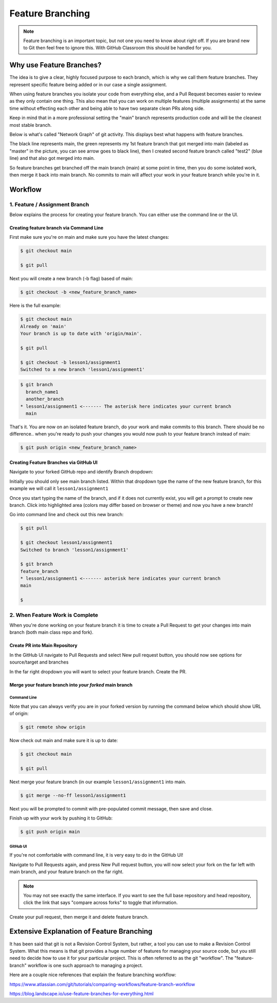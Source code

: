 *****************
Feature Branching
*****************

.. note:: Feature branching is an important topic, but not one you need to know about right off. If you are brand new to Git then feel free to ignore this. With GitHub Classroom this should be handled for you.

Why use Feature Branches?
=========================

The idea is to give a clear, highly focused purpose to each branch, which is why we call them feature branches. They represent specific feature being added or in our case a single assignment.

When using feature branches you isolate your code from everything else, and a Pull Request becomes easier to review as they only contain one thing. This also mean that you can work on multiple features (multiple assignments) at the same time without effecting each other and being able to have two separate clean PRs along side.

Keep in mind that in a more professional setting the "main" branch represents production code and will be the cleanest most stable branch.

Below is what's called "Network Graph" of git activity. This displays best what happens with feature branches.

The black line represents main, the green represents my 1st feature branch that got merged into main (labeled as "master" in the picture, you can see arrow goes to black line), then I created second feature branch called "test2" (blue line) and that also got merged into main.

So feature branches get branched off the main branch (main) at some point in time, then you do some isolated work, then merge it back into main branch. No commits to main will affect your work in your feature branch while you're in it.

.. image:: images/feature_branching_img1.png
  :scale: 75

Workflow
========

1. Feature / Assignment Branch
------------------------------

Below explains the process for creating your feature branch. You can either use the command line or the UI.

Creating feature branch via Command Line
........................................

First make sure you're on main and make sure you have the latest changes:

.. code-block:: bash

    $ git checkout main

    $ git pull

Next you will create a new branch (-b flag) based of main:

.. code-block:: bash

    $ git checkout -b <new_feature_branch_name>

Here is the full example:

.. code-block:: bash

    $ git checkout main
    Already on 'main'
    Your branch is up to date with 'origin/main'.

    $ git pull

    $ git checkout -b lesson1/assignment1
    Switched to a new branch 'lesson1/assignment1'

.. code-block:: bash

    $ git branch
      branch_name1
      another_branch
    * lesson1/assignment1 <------- The asterisk here indicates your current branch
      main


That's it. You are now on an isolated feature branch, do your work and make commits to this branch. There should be no difference.. when you're ready to push your changes you would now push to your feature branch instead of main:

.. code-block:: bash

    $ git push origin <new_feature_branch_name>

Creating Feature Branches via GitHub UI
.......................................

Navigate to your forked GitHub repo and identify Branch dropdown:

.. image:: images/feature_branching_img2.png
    :scale: 50

Initially you should only see main branch listed. Within that dropdown type the name of the new feature branch, for this example we will call it ``lesson1/assignment1``

.. image:: images/feature_branching_img3.png
    :scale: 50

Once you start typing the name of the branch, and if it does not currently exist, you will get a prompt to create new branch. Click into highlighted area (colors may differ based on browser or theme) and now you have a new branch!

Go into command line and check out this new branch:

.. code-block:: bash

    $ git pull

    $ git checkout lesson1/assignment1
    Switched to branch 'lesson1/assignment1'

    $ git branch
    feature_branch
    * lesson1/assignment1 <------- asterisk here indicates your current branch
    main

    $

2. When Feature Work is Complete
--------------------------------

When you're done working on your feature branch it is time to create a Pull Request to get your changes into main branch (both main class repo and fork).

Create PR into Main Repository
..............................

In the GitHub UI navigate to Pull Requests and select New pull request button, you should now see options for source/target and branches

.. image:: images/feature_branching_img4.png
    :scale: 50

In the far right dropdown you will want to select your feature branch. Create the PR.

Merge your feature branch into *your forked* main branch
..........................................................

Command Line
^^^^^^^^^^^^
Note that you can always verify you are in your forked version by running the command below which should show URL of origin:

.. code-block:: bash

    $ git remote show origin

Now check out main and make sure it is up to date:

.. code-block:: bash

    $ git checkout main

    $ git pull

Next merge your feature branch (in our example ``lesson1/assignment1`` into main.

.. code-block:: bash

    $ git merge --no-ff lesson1/assignment1

Next you will be prompted to commit with pre-populated commit message, then save and close.

Finish up with your work by pushing it to GitHub:

.. code-block:: bash

    $ git push origin main

GitHub UI
^^^^^^^^^

If you're not comfortable with command line, it is very easy to do in the GitHub UI!

Navigate to Pull Requests again, and press New Pull request button, you will now select your fork on the far left with main branch, and your feature branch on the far right.

.. image:: images/feature_branching_img5.png
     :scale: 50

.. note:: You  may not see exactly the same interface. If you want to see the full base repository and head repository, click the link that says "compare across forks" to toggle that information.

Create your pull request, then merge it and delete feature branch.

Extensive Explanation of Feature Branching
==========================================

It has been said that git is not a Revision Control System, but rather, a tool you can use to make a Revision Control System. What this means is that git provides a huge number of features for managing your source code, but you still need to decide how to use it for your particular project. This is often referred to as the git "workflow". The "feature-branch" workflow is one such approach to managing a project.

Here are a couple nice references that explain the feature branching workflow:

https://www.atlassian.com/git/tutorials/comparing-workflows/feature-branch-workflow

https://blog.landscape.io/use-feature-branches-for-everything.html
